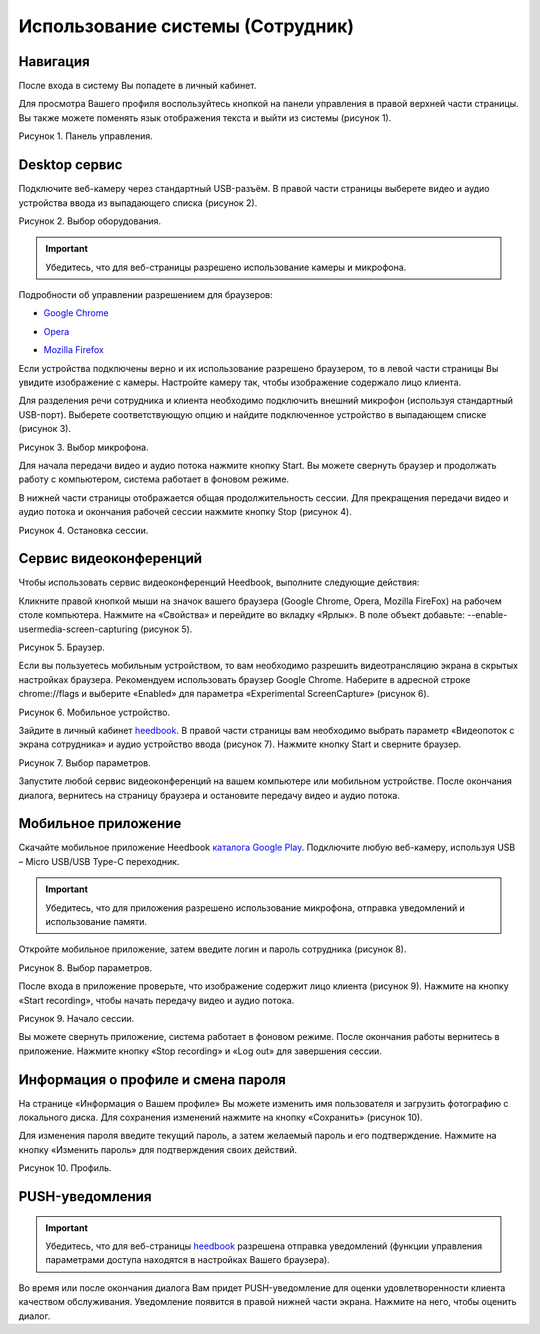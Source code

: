 ==================================== 
Использование системы (Сотрудник) 
====================================

Навигация
------------------------------------------------------------- 

После входа в систему Вы попадете в личный кабинет.

Для просмотра Вашего профиля воспользуйтесь кнопкой на панели управления в правой верхней части страницы. Вы также можете поменять язык отображения текста и выйти из системы (рисунок 1).
 
Рисунок 1. Панель управления.
 
.. image:: Pictures/heedbook_41.png
   :scale: 70%
   :alt: Heedbook

.. _session-label:

Desktop сервис
--------------------------------------------------------------- 

Подключите веб-камеру через стандартный USB-разъём. В правой части страницы выберете видео и аудио устройства ввода из выпадающего списка (рисунок 2). 

Рисунок 2. Выбор оборудования.

.. image:: Pictures/heedbook_42.png
   :scale: 70%
   :alt: Heedbook

.. important:: Убедитесь, что для веб-страницы разрешено использование камеры и микрофона. 

Подробности об управлении разрешением для браузеров:

* `Google Chrome`_
.. _Google Chrome: https://support.google.com/chrome/answer/2693767?hl=ru
* Opera_
.. _Opera: http://help.opera.com/opera/Windows/1583/ru/controlPages.html
* `Mozilla Firefox`_
.. _`Mozilla Firefox`: https://support.mozilla.org/ru/kb/okno-informacii-o-stranice-prosmotr-tehnicheskih-d

Если устройства подключены верно и их использование разрешено браузером, то в левой части страницы Вы увидите изображение с камеры. Настройте камеру так, чтобы изображение содержало лицо клиента.
 
Для разделения речи сотрудника и клиента необходимо подключить внешний микрофон (используя стандартный USB-порт). Выберете соответствующую опцию и найдите подключенное устройство в выпадающем списке (рисунок 3).
 
Рисунок 3. Выбор микрофона.

.. image:: Pictures/heedbook_45.PNG
   :scale: 70%
   :alt: Heedbook
 
Для начала передачи видео и аудио потока нажмите кнопку Start. Вы можете свернуть браузер и продолжать работу с компьютером, система работает в фоновом режиме. 

В нижней части страницы отображается общая продолжительность сессии. Для прекращения передачи видео и аудио потока и окончания рабочей сессии нажмите кнопку Stop (рисунок 4). 

Рисунок 4. Остановка сессии.

.. image:: Pictures/heedbook_43.png
   :scale: 70%
   :alt: Heedbook

Сервис видеоконференций
--------------------------------------------------------------- 

Чтобы использовать сервис видеоконференций Heedbook, выполните следующие действия:

Кликните правой кнопкой мыши на значок вашего браузера (Google Chrome, Opera, Mozilla FireFox) на рабочем столе компьютера. Нажмите на «Свойства» и перейдите во вкладку «Ярлык». В поле объект добавьте: --enable-usermedia-screen-capturing (рисунок 5).

Рисунок 5. Браузер.

.. image:: Pictures/heedbook_50.png
   :scale: 70%
   :alt: Heedbook

Если вы пользуетесь мобильным устройством, то вам необходимо разрешить видеотрансляцию экрана в скрытых настройках браузера. Рекомендуем использовать браузер Google Chrome. Наберите в адресной строке chrome://flags и выберите «Enabled» для параметра «Experimental ScreenCapture» (рисунок 6).

Рисунок 6. Мобильное устройство.

.. image:: Pictures/heedbook_52.png
   :width: 250 px
   :alt: Heedbook

Зайдите в личный кабинет `heedbook <http://heedbook.com/>`_. В правой части страницы вам необходимо выбрать параметр «Видеопоток с экрана сотрудника» и аудио устройство ввода (рисунок 7). Нажмите кнопку Start и сверните браузер.

Рисунок 7. Выбор параметров.

.. image:: Pictures/heedbook_51.png
   :scale: 70%
   :alt: Heedbook

Запустите любой сервис видеоконференций на вашем компьютере или мобильном устройстве. После окончания диалога, вернитесь на страницу браузера и остановите передачу видео и аудио потока.

Мобильное приложение
--------------------------------------------------------------- 

Скачайте мобильное приложение Heedbook `каталога Google Play <https://play.google.com/store/apps/details?id=com.heedbook.heedbook>`_.  Подключите любую веб-камеру, используя USB – Micro USB/USB Type-C переходник. 

.. important:: Убедитесь, что для приложения разрешено использование микрофона, отправка уведомлений и использование памяти.

Откройте мобильное приложение, затем введите логин и пароль сотрудника (рисунок 8).

Рисунок 8. Выбор параметров.

.. image:: Pictures/heedbook_53.jpg
   :width: 250 px
   :alt: Heedbook

После входа в приложение проверьте, что изображение содержит лицо клиента (рисунок 9). Нажмите на кнопку «Start recording», чтобы начать передачу видео и аудио потока. 

Рисунок 9. Начало сессии.

.. image:: Pictures/heedbook_54.jpg
   :width: 250 px
   :alt: Heedbook

Вы можете свернуть приложение, система работает в фоновом режиме. После окончания работы вернитесь в приложение. Нажмите кнопку «Stop recording» и «Log out» для завершения сессии.


Информация о профиле и смена пароля
------------------------------------------------------------- 

На странице «Информация о Вашем профиле» Вы можете изменить имя пользователя и загрузить фотографию с локального диска. Для сохранения изменений нажмите на кнопку «Сохранить» (рисунок 10). 
 
Для изменения пароля введите текущий пароль, а затем желаемый пароль и его подтверждение. Нажмите на кнопку «Изменить пароль» для подтверждения своих действий.

Рисунок 10. Профиль.

.. image:: Pictures/heedbook_44.png
   :scale: 70%
   :alt: Heedbook

PUSH-уведомления
------------------------------------------------------------- 

.. important:: Убедитесь, что для веб-страницы `heedbook <http://heedbook.com/>`_ разрешена отправка уведомлений (функции управления параметрами доступа находятся в настройках Вашего браузера).

Во время или после окончания диалога Вам придет PUSH-уведомление для оценки удовлетворенности клиента качеством обслуживания. Уведомление появится в правой нижней части экрана. Нажмите на него, чтобы оценить диалог.






















